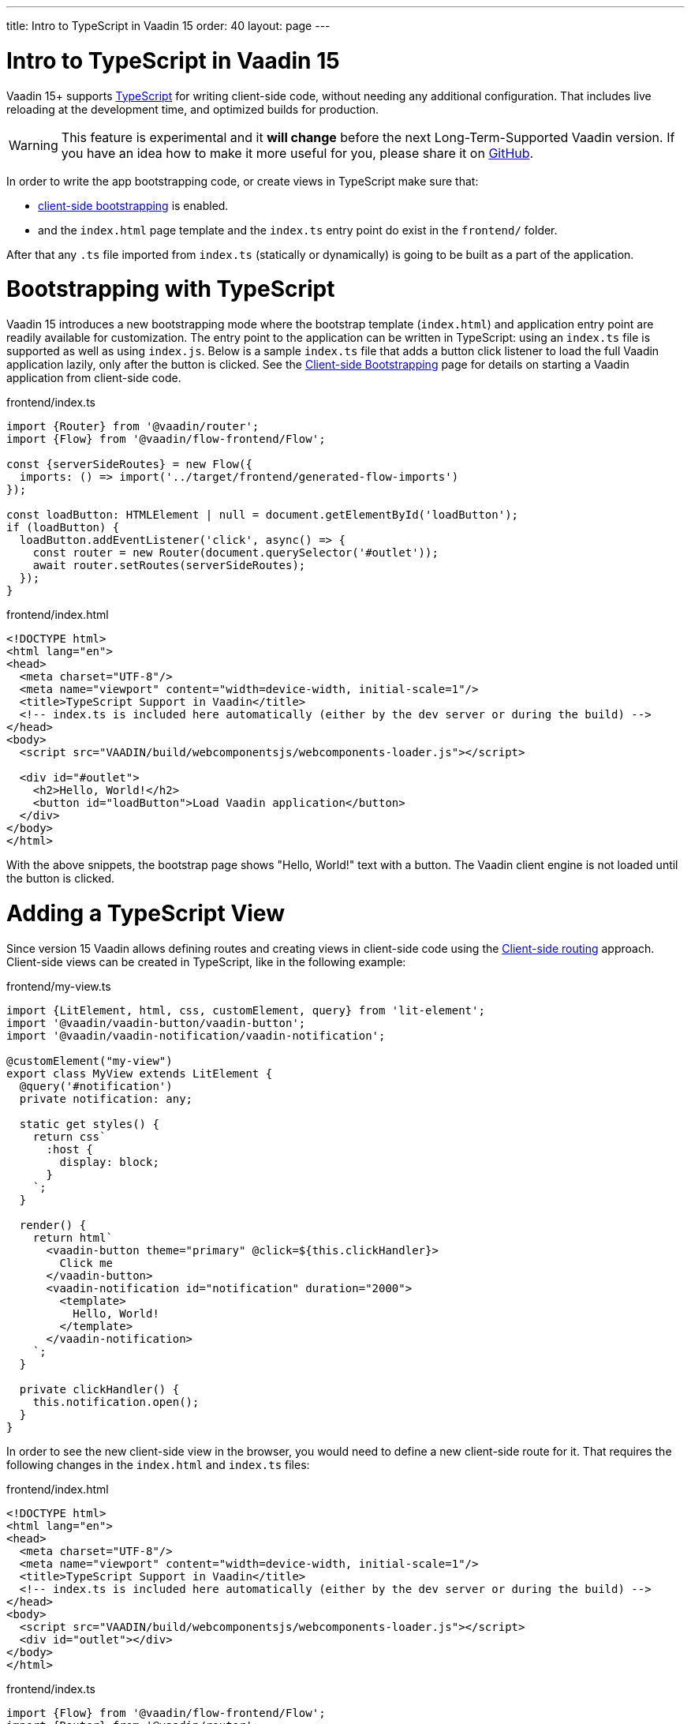 ---
title: Intro to TypeScript in Vaadin 15
order: 40
layout: page
---

ifdef::env-github[:outfilesuffix: .asciidoc]

= Intro to TypeScript in Vaadin 15

Vaadin 15+ supports link:https://www.typescriptlang.org/[TypeScript^] for writing client-side code, without needing any additional configuration. That includes live reloading at the development time, and optimized builds for production.

[WARNING]
This feature is experimental and it *will change* before the next Long-Term-Supported Vaadin version.
If you have an idea how to make it more useful for you, please share it on link:https://github.com/vaadin/flow/issues/new/[GitHub^].

In order to write the app bootstrapping code, or create views in TypeScript make sure that:

 - <<client-side-bootstrapping#,client-side bootstrapping>> is enabled.

 - and the `index.html` page template and the `index.ts` entry point do exist in the `frontend/` folder.

After that any `.ts` file imported from `index.ts` (statically or dynamically) is going to be built as a part of the application.

= Bootstrapping with TypeScript

Vaadin 15 introduces a new bootstrapping mode where the bootstrap template (`index.html`) and application entry point are readily available for customization. The entry point to the application can be written in TypeScript: using an `index.ts` file is supported as well as using `index.js`. Below is a sample `index.ts` file that adds a button click listener to load the full Vaadin application lazily, only after the button is clicked.
See the <<client-side-bootstrapping#, Client-side Bootstrapping>> page for details on starting a Vaadin application from client-side code.

.frontend/index.ts
[source,typescript]
----
import {Router} from '@vaadin/router';
import {Flow} from '@vaadin/flow-frontend/Flow';

const {serverSideRoutes} = new Flow({
  imports: () => import('../target/frontend/generated-flow-imports')
});

const loadButton: HTMLElement | null = document.getElementById('loadButton');
if (loadButton) {
  loadButton.addEventListener('click', async() => {
    const router = new Router(document.querySelector('#outlet'));
    await router.setRoutes(serverSideRoutes);
  });
}
----

.frontend/index.html
[source,html]
----
<!DOCTYPE html>
<html lang="en">
<head>
  <meta charset="UTF-8"/>
  <meta name="viewport" content="width=device-width, initial-scale=1"/>
  <title>TypeScript Support in Vaadin</title>
  <!-- index.ts is included here automatically (either by the dev server or during the build) -->
</head>
<body>
  <script src="VAADIN/build/webcomponentsjs/webcomponents-loader.js"></script>

  <div id="#outlet">
    <h2>Hello, World!</h2>
    <button id="loadButton">Load Vaadin application</button>
  </div>
</body>
</html>
----

With the above snippets, the bootstrap page shows "Hello, World!" text with a button. The Vaadin client engine is not loaded until the button is clicked.

= Adding a TypeScript View

Since version 15 Vaadin allows defining routes and creating views in client-side code using the <<client-side-routing#, Client-side routing>> approach.
Client-side views can be created in TypeScript, like in the following example:

.frontend/my-view.ts
[source,typescript]
----
import {LitElement, html, css, customElement, query} from 'lit-element';
import '@vaadin/vaadin-button/vaadin-button';
import '@vaadin/vaadin-notification/vaadin-notification';

@customElement("my-view")
export class MyView extends LitElement {
  @query('#notification')
  private notification: any;

  static get styles() {
    return css`
      :host {
        display: block;
      }
    `;
  }

  render() {
    return html`
      <vaadin-button theme="primary" @click=${this.clickHandler}>
        Click me
      </vaadin-button>
      <vaadin-notification id="notification" duration="2000">
        <template>
          Hello, World!
        </template>
      </vaadin-notification>
    `;
  }

  private clickHandler() {
    this.notification.open();
  }
}
----

In order to see the new client-side view in the browser, you would need to define a new client-side route for it. That requires the following changes in the `index.html` and `index.ts` files:

.frontend/index.html
[source,html]
----
<!DOCTYPE html>
<html lang="en">
<head>
  <meta charset="UTF-8"/>
  <meta name="viewport" content="width=device-width, initial-scale=1"/>
  <title>TypeScript Support in Vaadin</title>
  <!-- index.ts is included here automatically (either by the dev server or during the build) -->
</head>
<body>
  <script src="VAADIN/build/webcomponentsjs/webcomponents-loader.js"></script>
  <div id="outlet"></div>
</body>
</html>
----

.frontend/index.ts
[source,typescript]
----
import {Flow} from '@vaadin/flow-frontend/Flow';
import {Router} from '@vaadin/router';

import './my-view';

const {serverSideRoutes} = new Flow({
  // @ts-ignore
  imports: () => import('../target/frontend/generated-flow-imports')
});

const routes = [
    {path: '', component: 'my-view'},
    ...serverSideRoutes
];

const router = new Router(document.querySelector('#outlet'));
router.setRoutes(routes);
----

Now `my-view` is accessible via the root path, i.e. `http://localhost:8080/`. All the other routes are handled by the server-side router. See the <<client-side-routing#, Client-side Routing>> page for more information.

= Hot-reload in development mode

When running the application in development mode, all modifications in `frontend` folder are compiled and reloaded automatically. Refreshing browser is enough to get the updates.

NOTE: There is an exceptional case when adding `index.ts` (`index.js`) or `index.html` for the first time. The application server needs to be restarted to update the entry point and the bootstrap template.

= Accessing Backend Data in TypeScript Views

Vaadin 15 provides a type-safe and secured way to access data from backend in frontend views using the generated TypeScript code. During the development time, Vaadin scans the backend code and generates TypeScript code which can call corresponding Java methods. The generated code are processed through the same build chain as other TypeScript views. So that only necessary code are bundled for your application in production mode. See <<how-to-create-api-endpoint#, How to Create API Endpoint>> and <<how-to-access-backend-from-typescript#, How to Access the Backend from TypeScript>> for more information.

= Limitations

TypeScript support does not apply to <<../polymer-templates/tutorial-template-intro#, Polymer-based declarative HTML templates>>.
